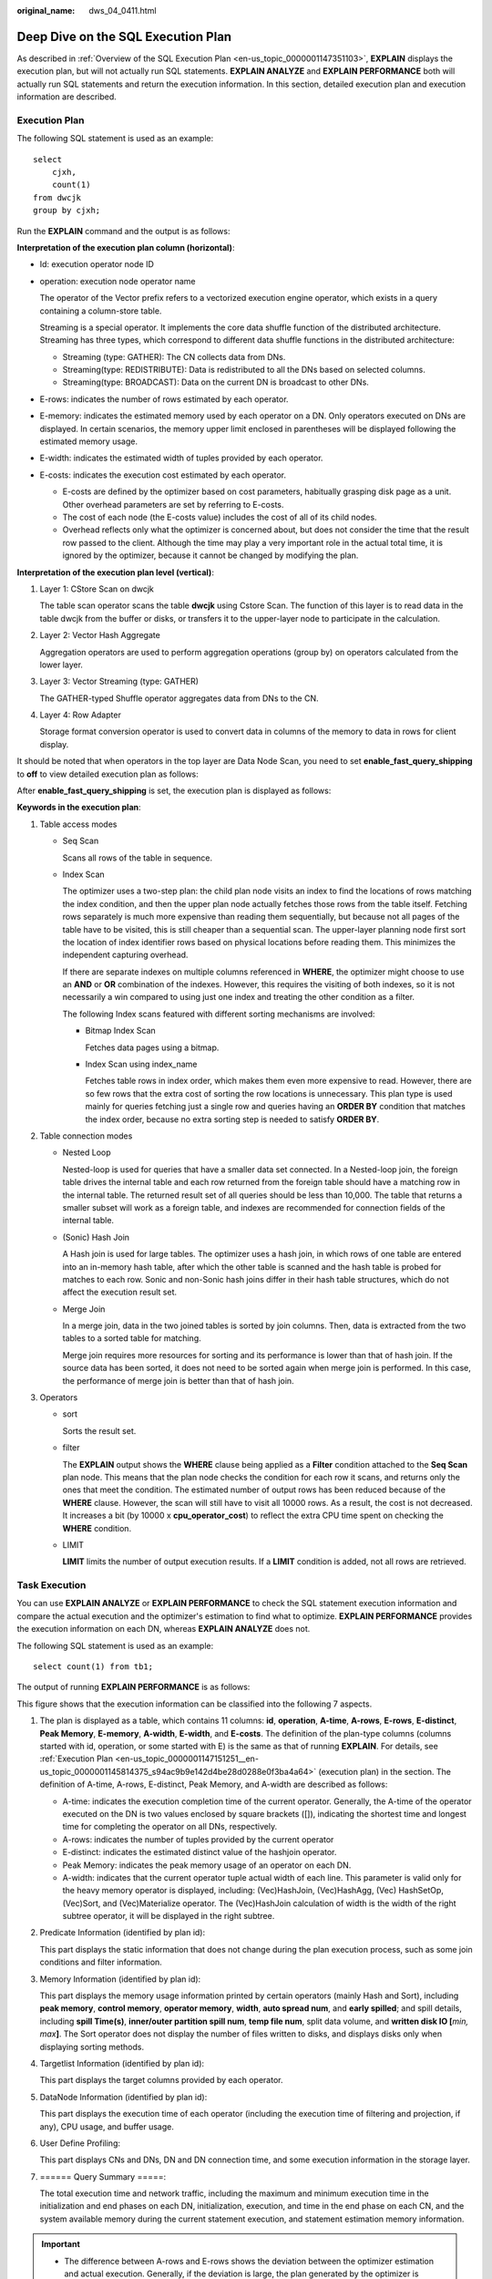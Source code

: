:original_name: dws_04_0411.html

.. _dws_04_0411:

Deep Dive on the SQL Execution Plan
===================================

As described in :ref:`Overview of the SQL Execution Plan <en-us_topic_0000001147351103>`, **EXPLAIN** displays the execution plan, but will not actually run SQL statements. **EXPLAIN ANALYZE** and **EXPLAIN PERFORMANCE** both will actually run SQL statements and return the execution information. In this section, detailed execution plan and execution information are described.

.. _en-us_topic_0000001147151251__en-us_topic_0000001145814375_s94ac9b9e142d4be28d0288e0f3ba4a64:

Execution Plan
--------------

The following SQL statement is used as an example:

::

   select
       cjxh,
       count(1)
   from dwcjk
   group by cjxh;

Run the **EXPLAIN** command and the output is as follows:

|image1|

**Interpretation of the execution plan column (horizontal)**:

-  Id: execution operator node ID

-  operation: execution node operator name

   The operator of the Vector prefix refers to a vectorized execution engine operator, which exists in a query containing a column-store table.

   Streaming is a special operator. It implements the core data shuffle function of the distributed architecture. Streaming has three types, which correspond to different data shuffle functions in the distributed architecture:

   -  Streaming (type: GATHER): The CN collects data from DNs.
   -  Streaming(type: REDISTRIBUTE): Data is redistributed to all the DNs based on selected columns.
   -  Streaming(type: BROADCAST): Data on the current DN is broadcast to other DNs.

-  E-rows: indicates the number of rows estimated by each operator.

-  E-memory: indicates the estimated memory used by each operator on a DN. Only operators executed on DNs are displayed. In certain scenarios, the memory upper limit enclosed in parentheses will be displayed following the estimated memory usage.

-  E-width: indicates the estimated width of tuples provided by each operator.

-  E-costs: indicates the execution cost estimated by each operator.

   -  E-costs are defined by the optimizer based on cost parameters, habitually grasping disk page as a unit. Other overhead parameters are set by referring to E-costs.
   -  The cost of each node (the E-costs value) includes the cost of all of its child nodes.
   -  Overhead reflects only what the optimizer is concerned about, but does not consider the time that the result row passed to the client. Although the time may play a very important role in the actual total time, it is ignored by the optimizer, because it cannot be changed by modifying the plan.

**Interpretation of the execution plan level (vertical)**:

#. Layer 1: CStore Scan on dwcjk

   The table scan operator scans the table **dwcjk** using Cstore Scan. The function of this layer is to read data in the table dwcjk from the buffer or disks, or transfers it to the upper-layer node to participate in the calculation.

#. Layer 2: Vector Hash Aggregate

   Aggregation operators are used to perform aggregation operations (group by) on operators calculated from the lower layer.

#. Layer 3: Vector Streaming (type: GATHER)

   The GATHER-typed Shuffle operator aggregates data from DNs to the CN.

#. Layer 4: Row Adapter

   Storage format conversion operator is used to convert data in columns of the memory to data in rows for client display.

It should be noted that when operators in the top layer are Data Node Scan, you need to set **enable_fast_query_shipping** to **off** to view detailed execution plan as follows:

|image2|

After **enable_fast_query_shipping** is set, the execution plan is displayed as follows:

|image3|

**Keywords in the execution plan**:

#. Table access modes

   -  Seq Scan

      Scans all rows of the table in sequence.

   -  Index Scan

      The optimizer uses a two-step plan: the child plan node visits an index to find the locations of rows matching the index condition, and then the upper plan node actually fetches those rows from the table itself. Fetching rows separately is much more expensive than reading them sequentially, but because not all pages of the table have to be visited, this is still cheaper than a sequential scan. The upper-layer planning node first sort the location of index identifier rows based on physical locations before reading them. This minimizes the independent capturing overhead.

      If there are separate indexes on multiple columns referenced in **WHERE**, the optimizer might choose to use an **AND** or **OR** combination of the indexes. However, this requires the visiting of both indexes, so it is not necessarily a win compared to using just one index and treating the other condition as a filter.

      The following Index scans featured with different sorting mechanisms are involved:

      -  Bitmap Index Scan

         Fetches data pages using a bitmap.

      -  Index Scan using index_name

         Fetches table rows in index order, which makes them even more expensive to read. However, there are so few rows that the extra cost of sorting the row locations is unnecessary. This plan type is used mainly for queries fetching just a single row and queries having an **ORDER BY** condition that matches the index order, because no extra sorting step is needed to satisfy **ORDER BY**.

#. Table connection modes

   -  Nested Loop

      Nested-loop is used for queries that have a smaller data set connected. In a Nested-loop join, the foreign table drives the internal table and each row returned from the foreign table should have a matching row in the internal table. The returned result set of all queries should be less than 10,000. The table that returns a smaller subset will work as a foreign table, and indexes are recommended for connection fields of the internal table.

   -  (Sonic) Hash Join

      A Hash join is used for large tables. The optimizer uses a hash join, in which rows of one table are entered into an in-memory hash table, after which the other table is scanned and the hash table is probed for matches to each row. Sonic and non-Sonic hash joins differ in their hash table structures, which do not affect the execution result set.

   -  Merge Join

      In a merge join, data in the two joined tables is sorted by join columns. Then, data is extracted from the two tables to a sorted table for matching.

      Merge join requires more resources for sorting and its performance is lower than that of hash join. If the source data has been sorted, it does not need to be sorted again when merge join is performed. In this case, the performance of merge join is better than that of hash join.

#. Operators

   -  sort

      Sorts the result set.

   -  filter

      The **EXPLAIN** output shows the **WHERE** clause being applied as a **Filter** condition attached to the **Seq Scan** plan node. This means that the plan node checks the condition for each row it scans, and returns only the ones that meet the condition. The estimated number of output rows has been reduced because of the **WHERE** clause. However, the scan will still have to visit all 10000 rows. As a result, the cost is not decreased. It increases a bit (by 10000 x **cpu_operator_cost**) to reflect the extra CPU time spent on checking the **WHERE** condition.

   -  LIMIT

      **LIMIT** limits the number of output execution results. If a **LIMIT** condition is added, not all rows are retrieved.

Task Execution
--------------

You can use **EXPLAIN ANALYZE** or **EXPLAIN PERFORMANCE** to check the SQL statement execution information and compare the actual execution and the optimizer's estimation to find what to optimize. **EXPLAIN PERFORMANCE** provides the execution information on each DN, whereas **EXPLAIN ANALYZE** does not.

The following SQL statement is used as an example:

::

   select count(1) from tb1;

The output of running **EXPLAIN PERFORMANCE** is as follows:

|image4|

|image5|

|image6|

|image7|

This figure shows that the execution information can be classified into the following 7 aspects.

#. The plan is displayed as a table, which contains 11 columns: **id**, **operation**, **A-time**, **A-rows**, **E-rows**, **E-distinct**, **Peak Memory**, **E-memory**, **A-width**, **E-width**, and **E-costs**. The definition of the plan-type columns (columns started with id, operation, or some started with E) is the same as that of running **EXPLAIN**. For details, see :ref:`Execution Plan <en-us_topic_0000001147151251__en-us_topic_0000001145814375_s94ac9b9e142d4be28d0288e0f3ba4a64>` (execution plan) in the section. The definition of A-time, A-rows, E-distinct, Peak Memory, and A-width are described as follows:

   -  A-time: indicates the execution completion time of the current operator. Generally, the A-time of the operator executed on the DN is two values enclosed by square brackets ([]), indicating the shortest time and longest time for completing the operator on all DNs, respectively.
   -  A-rows: indicates the number of tuples provided by the current operator
   -  E-distinct: indicates the estimated distinct value of the hashjoin operator.
   -  Peak Memory: indicates the peak memory usage of an operator on each DN.
   -  A-width: indicates that the current operator tuple actual width of each line. This parameter is valid only for the heavy memory operator is displayed, including: (Vec)HashJoin, (Vec)HashAgg, (Vec) HashSetOp, (Vec)Sort, and (Vec)Materialize operator. The (Vec)HashJoin calculation of width is the width of the right subtree operator, it will be displayed in the right subtree.

#. Predicate Information (identified by plan id):

   This part displays the static information that does not change during the plan execution process, such as some join conditions and filter information.

#. Memory Information (identified by plan id):

   This part displays the memory usage information printed by certain operators (mainly Hash and Sort), including **peak memory**, **control memory**, **operator memory**, **width**, **auto spread num**, and **early spilled**; and spill details, including **spill Time(s)**, **inner/outer partition spill num**, **temp file num**, split data volume, and **written disk IO [**\ *min, max*\ **]**. The Sort operator does not display the number of files written to disks, and displays disks only when displaying sorting methods.

#. Targetlist Information (identified by plan id):

   This part displays the target columns provided by each operator.

#. DataNode Information (identified by plan id):

   This part displays the execution time of each operator (including the execution time of filtering and projection, if any), CPU usage, and buffer usage.

#. User Define Profiling:

   This part displays CNs and DNs, DN and DN connection time, and some execution information in the storage layer.

#. ====== Query Summary =====:

   The total execution time and network traffic, including the maximum and minimum execution time in the initialization and end phases on each DN, initialization, execution, and time in the end phase on each CN, and the system available memory during the current statement execution, and statement estimation memory information.

.. important::

   -  The difference between A-rows and E-rows shows the deviation between the optimizer estimation and actual execution. Generally, if the deviation is large, the plan generated by the optimizer is untrusted, and you need to modify the deviation value.
   -  If the difference of the A-time values is large, it indicates that the operator computing skew (difference between execution time on DNs) is large and that manual performance tuning is required. Generally, for two adjacent operators, the execution time of the upper-layer operator includes that of the lower-layer operator. However, if the upper-layer operator is a stream operator, its execution time may be less than that of the lower-layer operator, as there is no driving relationship between threads.
   -  **Max Query Peak Memory** is often used to estimate the consumed memory of SQL statements, and is also used as an important basis for setting a memory parameter during SQL statement optimization. Generally, the output from **EXPLAIN ANALYZE** or **EXPLAIN PERFORMANCE** is provided for the input for further optimization.

.. |image1| image:: /_static/images/en-us_image_0000001145814971.png
.. |image2| image:: /_static/images/en-us_image_0000001098975108.png
.. |image3| image:: /_static/images/en-us_image_0000001145695045.png
.. |image4| image:: /_static/images/en-us_image_0000001099135094.png
.. |image5| image:: /_static/images/en-us_image_0000001098655292.png
.. |image6| image:: /_static/images/en-us_image_0000001145895093.png
.. |image7| image:: /_static/images/en-us_image_0000001098815108.png
